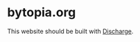 * bytopia.org

  This website should be built with [[https://github.com/alexander-yakushev/discharge][Discharge]].
